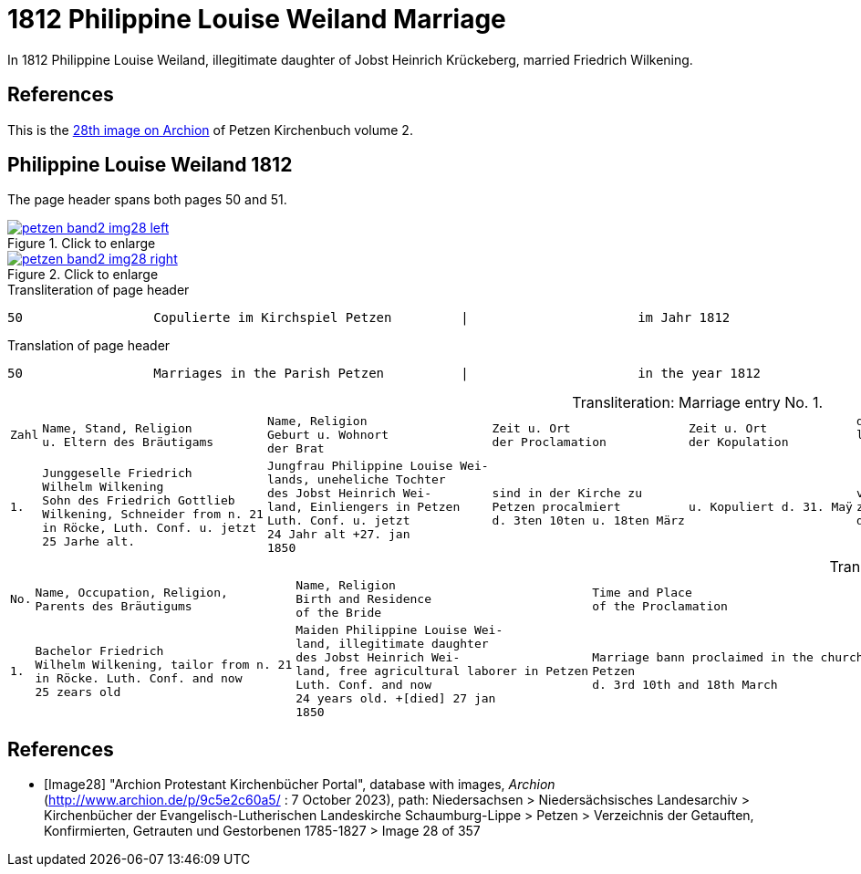 = 1812 Philippine Louise Weiland Marriage
:page-role: doc-width

In 1812 Philippine Louise Weiland, illegitimate daughter of Jobst Heinrich Krückeberg, married Friedrich Wilkening.

== References

This is the <<Image28,28th image on Archion>> of Petzen Kirchenbuch volume 2.

== Philippine Louise Weiland 1812

The page header spans both pages 50 and 51.

image::petzen-band2-img28-left.jpg[align=left,title="Click to enlarge",link=self]

image::petzen-band2-img28-right.jpg[align=left,title="Click to enlarge",link=self]

.Transliteration of page header
....
50                 Copulierte im Kirchspiel Petzen         |                      im Jahr 1812                      51
....

.Translation of page header
....
50                 Marriages in the Parish Petzen          |                      in the year 1812                   51
....

[caption="Transliteration: "]
.Marriage entry No. 1.
[%autowidth, cols="l,l,l,l,l,l,l,l"]
|===
|Zahl|Name, Stand, Religion 
u. Eltern des Bräutigams|Name, Religion 
Geburt u. Wohnort 
der Brat|Zeit u. Ort 
der Proclamation|Zeit u. Ort 
der Kopulation|der kopu 
lirende 
 Prädiger|Kopulations 
  Zeugen|Bemerkungen


|1.
|Junggeselle Friedrich  
Wilhelm Wilkening 
Sohn des Friedrich Gottlieb 
Wilkening, Schneider from n. 21
in Röcke, Luth. Conf. u. jetzt 
25 Jarhe alt.
|Jungfrau Philippine Louise Wei- 
lands, uneheliche Tochter 
des Jobst Heinrich Wei- 
land, Einliengers in Petzen 
Luth. Conf. u. jetzt 
24 Jahr alt +27. jan 
1850
|sind in der Kirche zu 
Petzen procalmiert 
d. 3ten 10ten u. 18ten März
|u. Kopuliert d. 31. Maÿ
|von dem 
zeitigen Pre 
diger Stille
|In Gegenwart 
  des Küsters Crömer 
  u. der Beichentende 
|der Brat war von dem 
  Bräutigum vorher geschwächt[uncertain]
|===

[caption="Translation: "]
.Marriage entry No. 1.
[%autowidth, cols="l,l,l,l,l,l,l,l"]
|===
|No.|Name, Occupation, Religion,
Parents des Bräutigums|Name, Religion 
Birth and Residence 
of the Bride|Time and Place 
of the Proclamation|Time and Place 
of the Marriage|The offi- 
ciating Minister|Marriage Witnesses|Remarks

|1.

|Bachelor Friedrich  
Wilhelm Wilkening, tailor from n. 21 
in Röcke. Luth. Conf. and now 
25 zears old 

|Maiden Philippine Louise Wei- 
land, illegitimate daughter 
des Jobst Heinrich Wei- 
land, free agricultural laborer in Petzen 
Luth. Conf. and now 
24 years old. +[died] 27 jan 
1850

|Marriage bann proclaimed in the church at 
Petzen 
d. 3rd 10th and 18th March

|and married the 31rd May

|by the  
current pastor 
Stille

|in the prescence 
  of the parish clerk/sacristan Crömer 
  and the Confessing 

|the bride war previously [uncertain: weakened?, enfeebled?]  
  by the groom
|===


[bibliography]
== References

* [[[Image28]]] "Archion Protestant Kirchenbücher Portal", database with images, _Archion_ (http://www.archion.de/p/9c5e2c60a5/ : 7 October 2023), path: Niedersachsen > Niedersächsisches Landesarchiv > Kirchenbücher der Evangelisch-Lutherischen
 Landeskirche Schaumburg-Lippe > Petzen > Verzeichnis der Getauften, Konfirmierten, Getrauten und Gestorbenen 1785-1827 > Image 28 of 357
